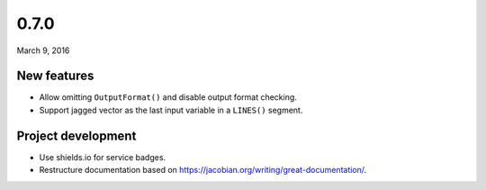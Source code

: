 0.7.0
=====

March 9, 2016

New features
------------

- Allow omitting ``OutputFormat()`` and disable output format checking.
- Support jagged vector as the last input variable in a ``LINES()`` segment.

Project development
-------------------

- Use shields.io for service badges.
- Restructure documentation based on https://jacobian.org/writing/great-documentation/.
